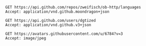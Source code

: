 #+BEGIN_SRC http :pretty
GET https://api.github.com/repos/zweifisch/ob-http/languages
Accept: application/vnd.github.moondragon+json
#+END_SRC

#+RESULTS:
: {
:   "Emacs Lisp": 13054,
:   "Shell": 139
: }

#+BEGIN_SRC http :file dgtized.json
GET https://api.github.com/users/dgtized
Accept: application/vnd.github.v3+json
#+END_SRC

#+RESULTS:
[[file:dgtized.json]]

#+BEGIN_SRC http :file me.jpeg
GET https://avatars.githubusercontent.com/u/6784?v=3
Accept: image/jpeg
#+END_SRC

#+RESULTS:
[[file:me.jpeg]]

